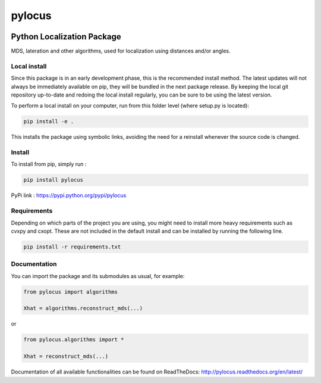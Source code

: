 pylocus 
=======

.. image:: https://travis-ci.org/LCAV/pylocus.svg?branch=master
    :target: https://travis-ci.org/LCAV/pylocus

Python Localization Package
---------------------------


MDS, lateration and other algorithms, used for localization using distances and/or angles.

Local install
*************

Since this package is in an early development phase, this is the recommended install method. 
The latest updates will not always be immediately available on pip, they will be bundled
in the next package release. By keeping the local git repository up-to-date and redoing the local install
regularly, you can be sure to be using the latest version. 

To perform a local install on your computer, run from this folder level (where setup.py is located):

.. code-block:: bash

  pip install -e . 
  
This installs the package using symbolic links, avoiding the need for a reinstall whenever the source code is changed.

Install
*******

To install from pip, simply run :

.. code-block:: bash

  pip install pylocus

PyPi link : https://pypi.python.org/pypi/pylocus

Requirements
************

Depending on which parts of the project you are using, you might need to install more heavy requirements such as cvxpy and cxopt. These are not included in the default install and can be installed by running the following line.

.. code-block:: bash

  pip install -r requirements.txt

Documentation
*************

You can import the package and its submodules as usual, for example:

.. code-block:: python

  from pylocus import algorithms

  Xhat = algorithms.reconstruct_mds(...)

or

.. code-block:: python

  from pylocus.algorithms import *

  Xhat = reconstruct_mds(...)


Documentation of all available functionalities can be found on ReadTheDocs: http://pylocus.readthedocs.org/en/latest/
